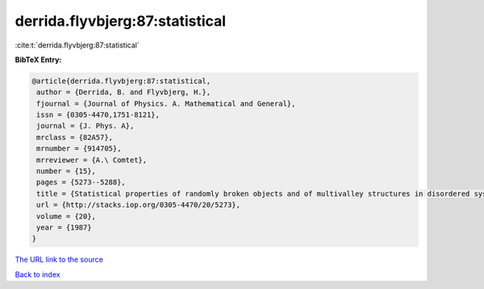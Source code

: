 derrida.flyvbjerg:87:statistical
================================

:cite:t:`derrida.flyvbjerg:87:statistical`

**BibTeX Entry:**

.. code-block:: bibtex

   @article{derrida.flyvbjerg:87:statistical,
    author = {Derrida, B. and Flyvbjerg, H.},
    fjournal = {Journal of Physics. A. Mathematical and General},
    issn = {0305-4470,1751-8121},
    journal = {J. Phys. A},
    mrclass = {82A57},
    mrnumber = {914705},
    mrreviewer = {A.\ Comtet},
    number = {15},
    pages = {5273--5288},
    title = {Statistical properties of randomly broken objects and of multivalley structures in disordered systems},
    url = {http://stacks.iop.org/0305-4470/20/5273},
    volume = {20},
    year = {1987}
   }
`The URL link to the source <ttp://stacks.iop.org/0305-4470/20/5273}>`_


`Back to index <../By-Cite-Keys.html>`_
